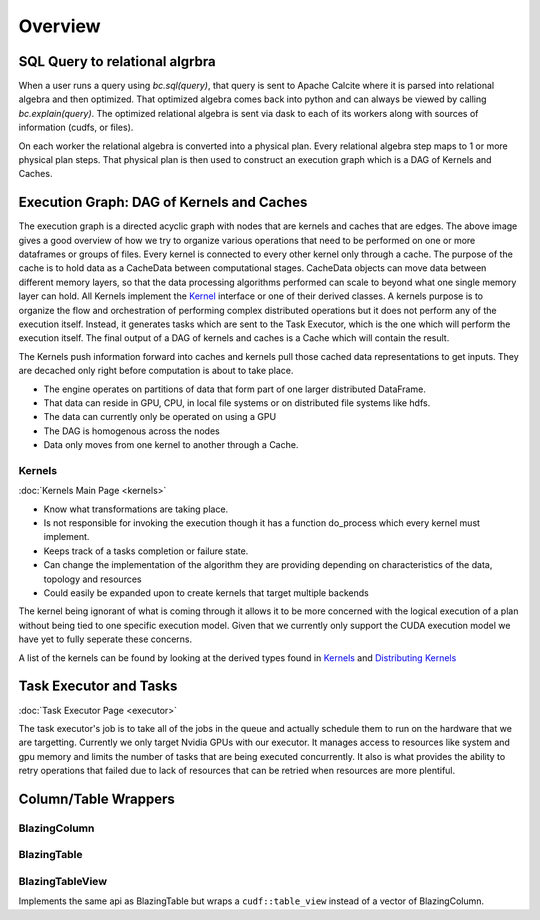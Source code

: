 Overview
========

SQL Query to relational algrbra
-------------------------------

When a user runs a query using `bc.sql(query)`, that query is sent to Apache Calcite
where it is parsed into relational algebra and then optimized. That optimized
algebra comes back into python and can always be viewed by calling
`bc.explain(query)`. The optimized relational algebra is sent via dask to each
of its workers along with sources of information (cudfs, or files).

On each worker the relational algebra is converted into a physical plan. Every
relational algebra step maps to 1 or more physical plan steps. That physical
plan is then used to construct an execution graph which is a DAG of Kernels and Caches.


Execution Graph: DAG of Kernels and Caches
-------------------------

.. image:: /resources/join_example.jpg
  :width: 800
  :alt: A drawing of two nodes executing a Scan kernel, followed by a hash partition kernel that scatters data between the two nodes followed by a Join kernel.

The execution graph is a directed acyclic graph with nodes that are kernels and caches that are edges.
The above image gives a good overview of how we try to organize various operations that need to be performed on one or more dataframes or groups of files. 
Every kernel is connected to every other kernel only through a cache. The purpose of the cache is to hold data as a CacheData between computational stages. 
CacheData objects can move data between different memory layers, so that the data processing algorithms performed can scale to beyond what one single memory 
layer can hold. All Kernels implement the `Kernel <api/classral_1_1cache_1_1kernel.html>`_ interface or one of their derived classes. 
A kernels purpose is to organize the flow and orchestration of performing complex distributed operations but it does not perform any of the execution itself. 
Instead, it generates tasks which are sent to the Task Executor, which is the one which will perform the execution itself. 
The final output of a DAG of kernels and caches is a Cache which will contain the result.

The Kernels push information forward into caches and kernels pull those cached data representations to get inputs. They are decached only right before 
computation is about to take place.

* The engine operates on partitions of data that form part of one larger distributed DataFrame.
* That data can reside in GPU, CPU, in local file systems or on distributed file systems like hdfs.
* The data can currently only be operated on using a GPU
* The DAG is homogenous across the nodes
* Data only moves from one kernel to another through a Cache.

Kernels
^^^^^^^
:doc:`Kernels Main Page <kernels>`

* Know what transformations are taking place.
* Is not responsible for invoking the execution though it has a function do_process which every kernel must implement.
* Keeps track of a tasks completion or failure state.
* Can change the implementation of the algorithm they are providing depending on characteristics of the data, topology and resources
* Could easily be expanded upon to create kernels that target multiple backends

The kernel being ignorant of what is coming through it allows it to be more concerned with the logical execution of a plan without being tied to one specific execution model. Given that we currently only support the CUDA execution model we have yet to fully seperate these concerns.

A list of the kernels can be found by looking at the derived types found in `Kernels <api/classral_1_1cache_1_1kernel.html>`_ and `Distributing Kernels <api/classral_1_1cache_1_1distributing__kernel.html>`_



Task Executor and Tasks
-----------------------
:doc:`Task Executor Page <executor>`

The task executor's job is to take all of the jobs in the queue and actually schedule them to run on the hardware that we are targetting. Currently we only target Nvidia GPUs with our executor. It manages access to resources like system and gpu memory and limits the number of tasks that are being executed concurrently. It also is what provides the ability to retry operations that failed due to lack of resources that can be retried when resources are more plentiful.






Column/Table Wrappers
---------------------
BlazingColumn
^^^^^^^^^^^^^

BlazingTable
^^^^^^^^^^^^
BlazingTableView
^^^^^^^^^^^^^^^^
Implements the same api as BlazingTable but wraps a ``cudf::table_view`` instead of
a vector of BlazingColumn.

